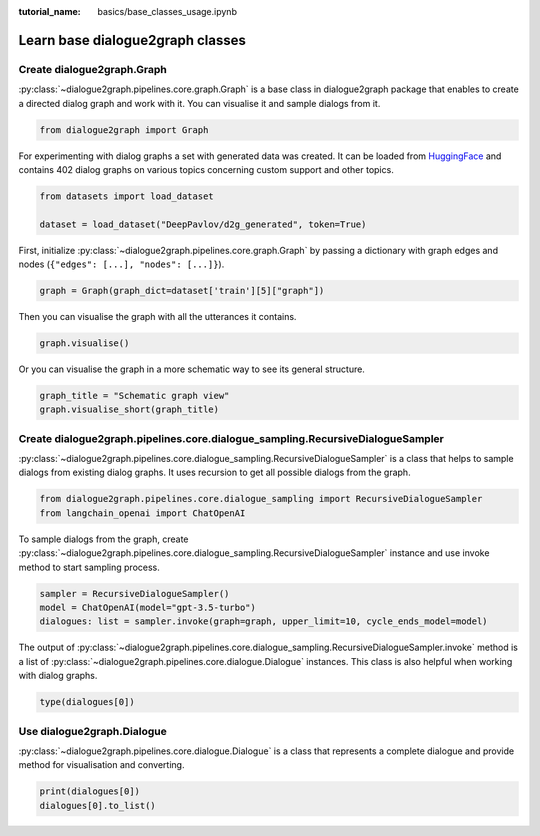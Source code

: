 :tutorial_name: basics/base_classes_usage.ipynb

Learn base dialogue2graph classes
=========================================

Create dialogue2graph.Graph
~~~~~~~~~~~~~~~~~~~~~~~~~~~~

:py:class:`~dialogue2graph.pipelines.core.graph.Graph`  is a base class in dialogue2graph package that enables to create a directed dialog graph and work with it. You can visualise it and sample dialogs from it. 

.. code-block:: python

    from dialogue2graph import Graph

For experimenting with dialog graphs a set with generated data was created. It can be loaded from `HuggingFace <https://huggingface.co/datasets/DeepPavlov/d2g_generated>`_ and contains 402 dialog graphs on various topics concerning custom support and other topics.

.. code-block:: python

    from datasets import load_dataset

    dataset = load_dataset("DeepPavlov/d2g_generated", token=True)

First, initialize :py:class:`~dialogue2graph.pipelines.core.graph.Graph` by passing a dictionary with graph edges and nodes (``{"edges": [...], "nodes": [...]}``).

.. code-block:: python

    graph = Graph(graph_dict=dataset['train'][5]["graph"])

Then you can visualise the graph with all the utterances it contains.

.. code-block:: python

    graph.visualise()

Or you can visualise the graph in a more schematic way to see its general structure.

.. code-block:: python

    graph_title = "Schematic graph view"
    graph.visualise_short(graph_title)

Create dialogue2graph.pipelines.core.dialogue_sampling.RecursiveDialogueSampler
~~~~~~~~~~~~~~~~~~~~~~~~~~~~~~~~~~~~~~~~~~~~~~~~~~~~~~~~~~~~~~~~~~~~~~~~~~~~~~~~

:py:class:`~dialogue2graph.pipelines.core.dialogue_sampling.RecursiveDialogueSampler` is a class that helps to sample dialogs from existing dialog graphs. It uses recursion to get all possible dialogs from the graph.

.. code-block:: python

    from dialogue2graph.pipelines.core.dialogue_sampling import RecursiveDialogueSampler
    from langchain_openai import ChatOpenAI

To sample dialogs from the graph, create :py:class:`~dialogue2graph.pipelines.core.dialogue_sampling.RecursiveDialogueSampler` instance and use invoke method to start sampling process.

.. code-block:: python

    sampler = RecursiveDialogueSampler()
    model = ChatOpenAI(model="gpt-3.5-turbo")
    dialogues: list = sampler.invoke(graph=graph, upper_limit=10, cycle_ends_model=model)

The output of :py:class:`~dialogue2graph.pipelines.core.dialogue_sampling.RecursiveDialogueSampler.invoke` method is a list of :py:class:`~dialogue2graph.pipelines.core.dialogue.Dialogue` instances. This class is also helpful when working with dialog graphs.

.. code-block:: python
    
    type(dialogues[0])

Use dialogue2graph.Dialogue
~~~~~~~~~~~~~~~~~~~~~~~~~~~~

:py:class:`~dialogue2graph.pipelines.core.dialogue.Dialogue` is a class that represents a complete dialogue and provide method for visualisation and converting. 

.. code-block:: python

    print(dialogues[0])
    dialogues[0].to_list()